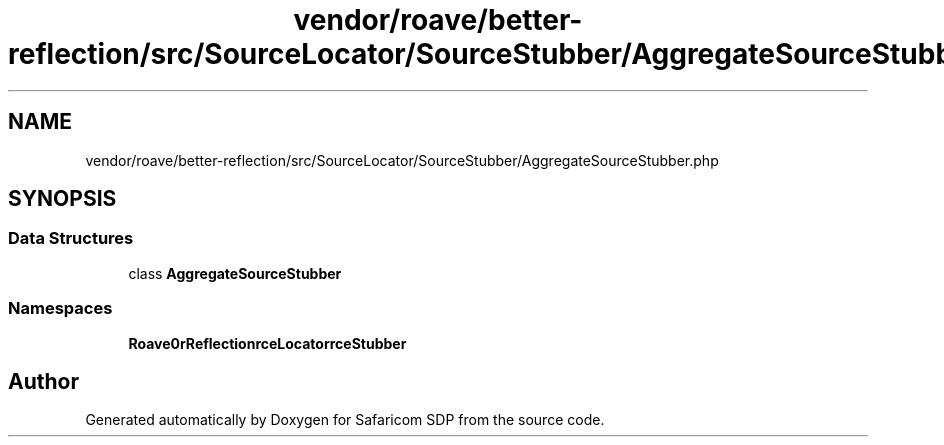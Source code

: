 .TH "vendor/roave/better-reflection/src/SourceLocator/SourceStubber/AggregateSourceStubber.php" 3 "Sat Sep 26 2020" "Safaricom SDP" \" -*- nroff -*-
.ad l
.nh
.SH NAME
vendor/roave/better-reflection/src/SourceLocator/SourceStubber/AggregateSourceStubber.php
.SH SYNOPSIS
.br
.PP
.SS "Data Structures"

.in +1c
.ti -1c
.RI "class \fBAggregateSourceStubber\fP"
.br
.in -1c
.SS "Namespaces"

.in +1c
.ti -1c
.RI " \fBRoave\\BetterReflection\\SourceLocator\\SourceStubber\fP"
.br
.in -1c
.SH "Author"
.PP 
Generated automatically by Doxygen for Safaricom SDP from the source code\&.
